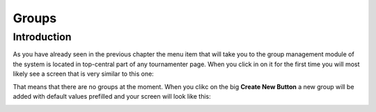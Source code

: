Groups
======

Introduction
------------

As you have already seen in the previous chapter the menu item that will
take you to the group management module of the system is located in
top-central part of any tournamenter page. When you click in on it for the
first time you will most likely see a screen that is very similar to this
one:

.. image:: img/group-empty.png
    :alt: The group listing without any groups in it.

That means that there are no groups at the moment. When you clikc on the
big **Create New Button** a new group will be added with default values
prefilled and your screen will look like this:

.. image:: img/group-new.png
    :alt: The group listing with one new empty group.


